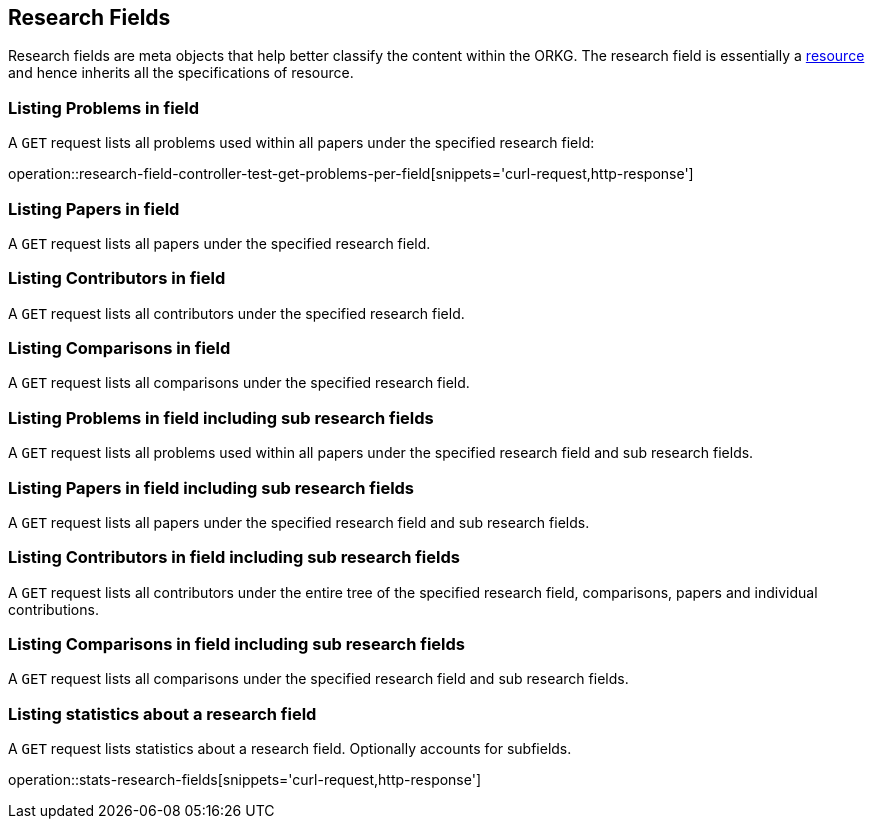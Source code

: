 [[research-fields]]
== Research Fields

Research fields are meta objects that help better classify the content within the ORKG.
The research field is essentially a <<Resources, resource>> and hence inherits all the specifications of resource.

[[research-fields-list]]
=== Listing Problems in field

A `GET` request lists all problems used within all papers under the specified research field:

operation::research-field-controller-test-get-problems-per-field[snippets='curl-request,http-response']


[[research-fields-list-papers]]
=== Listing Papers in field

A `GET` request lists all papers under the specified research field.
//TODO:A sample request and response will be added later when the uni tests have been written.

[[research-fields-list-contributors-per-field]]
=== Listing Contributors in field

A `GET` request lists all contributors under the specified research field.
//TODO:A sample request and response will be added later when the unit tests have been written.

[[research-fields-list-comparisons]]
=== Listing Comparisons in field

A `GET` request lists all comparisons under the specified research field.
//TODO:A sample request and response will be added later when the unit tests have been written.

[[research-fields-list-problems]]
=== Listing Problems in field including sub research fields

A `GET` request lists all problems used within all papers under the specified research field and sub research fields.
//TODO:A sample request and response will be added later when the unit tests have been written.

[[research-fields-list-papers-including-subfields]]
=== Listing Papers in field including sub research fields

A `GET` request lists all papers under the specified research field and sub research fields.
//TODO:A sample request and response will be added later when the unit tests have been written.

[[research-fields-list-contributors]]
=== Listing Contributors in field including sub research fields

A `GET` request lists all contributors under the entire tree of the specified research field, comparisons, papers and individual contributions.
//TODO:A sample request and response will be added later when the unit tests have been written.

[[research-fields-list-comparisons-including-subfields]]
=== Listing Comparisons in field including sub research fields

A `GET` request lists all comparisons under the specified research field and sub research fields.
//TODO:A sample request and response will be added later when the unit tests have been written.

[[research-fields-statistics]]
=== Listing statistics about a research field

A `GET` request lists statistics about a research field. Optionally accounts for subfields.

operation::stats-research-fields[snippets='curl-request,http-response']
